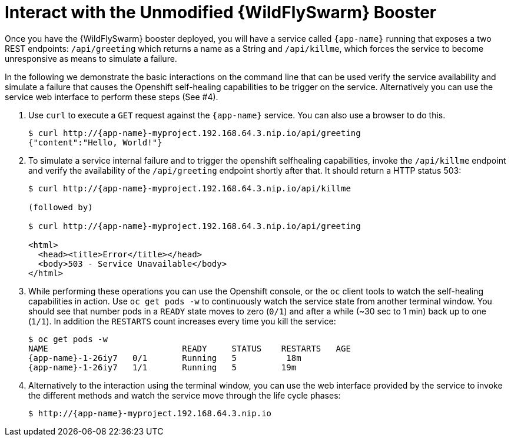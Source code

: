 = Interact with the Unmodified {WildFlySwarm} Booster

Once you have the {WildFlySwarm} booster deployed, you will have a service called  `{app-name}` running that exposes a two REST endpoints: `/api/greeting` which returns a name as a String and `/api/killme`, which forces the service to become unresponsive as means to simulate a failure.

In the following we demonstrate the basic interactions on the command line that can be used verify the service availability and simulate a failure that causes the Openshift self-healing capabilities to be trigger on the service. Alternatively you can use the service web interface to perform these steps (See #4).

. Use `curl` to execute a `GET` request against the `{app-name}` service. You can also use a browser to do this.
+
[source,options="nowrap",subs="attributes"]
----
$ curl http://{app-name}-myproject.192.168.64.3.nip.io/api/greeting
{"content":"Hello, World!"}
----

. To simulate a service internal failure and to trigger the openshift selfhealing capabilities, invoke the `/api/killme` endpoint and verify the availability of the `/api/greeting` endpoint shortly after that. It should return a HTTP status 503:
+
[source,option="nowrap",subs="attributes+"]
----
$ curl http://{app-name}-myproject.192.168.64.3.nip.io/api/killme

(followed by)

$ curl http://{app-name}-myproject.192.168.64.3.nip.io/api/greeting

<html>
  <head><title>Error</title></head>
  <body>503 - Service Unavailable</body>
</html>
----

. While performing these operations you can use the Openshift console, or the `oc` client tools to watch the self-healing capabilities in action. Use `oc get pods -w` to continuously watch the service state from another terminal window. You should see that number pods in a `READY` state moves to zero (`0/1`) and after a while (~30 sec to 1 min) back up to one (`1/1`). In addition the `RESTARTS` count increases every time you kill the service:
+
[source,options="nowrap",subs="attributes"]
----
$ oc get pods -w
NAME                           READY     STATUS    RESTARTS   AGE
{app-name}-1-26iy7   0/1       Running   5          18m
{app-name}-1-26iy7   1/1       Running   5         19m

----

. Alternatively to the interaction using the terminal window, you can use the web interface provided by the service to invoke the different methods and watch the service move through the life cycle phases:
+
[source,option="nowrap",subs="attributes"]
--
$ http://{app-name}-myproject.192.168.64.3.nip.io
--